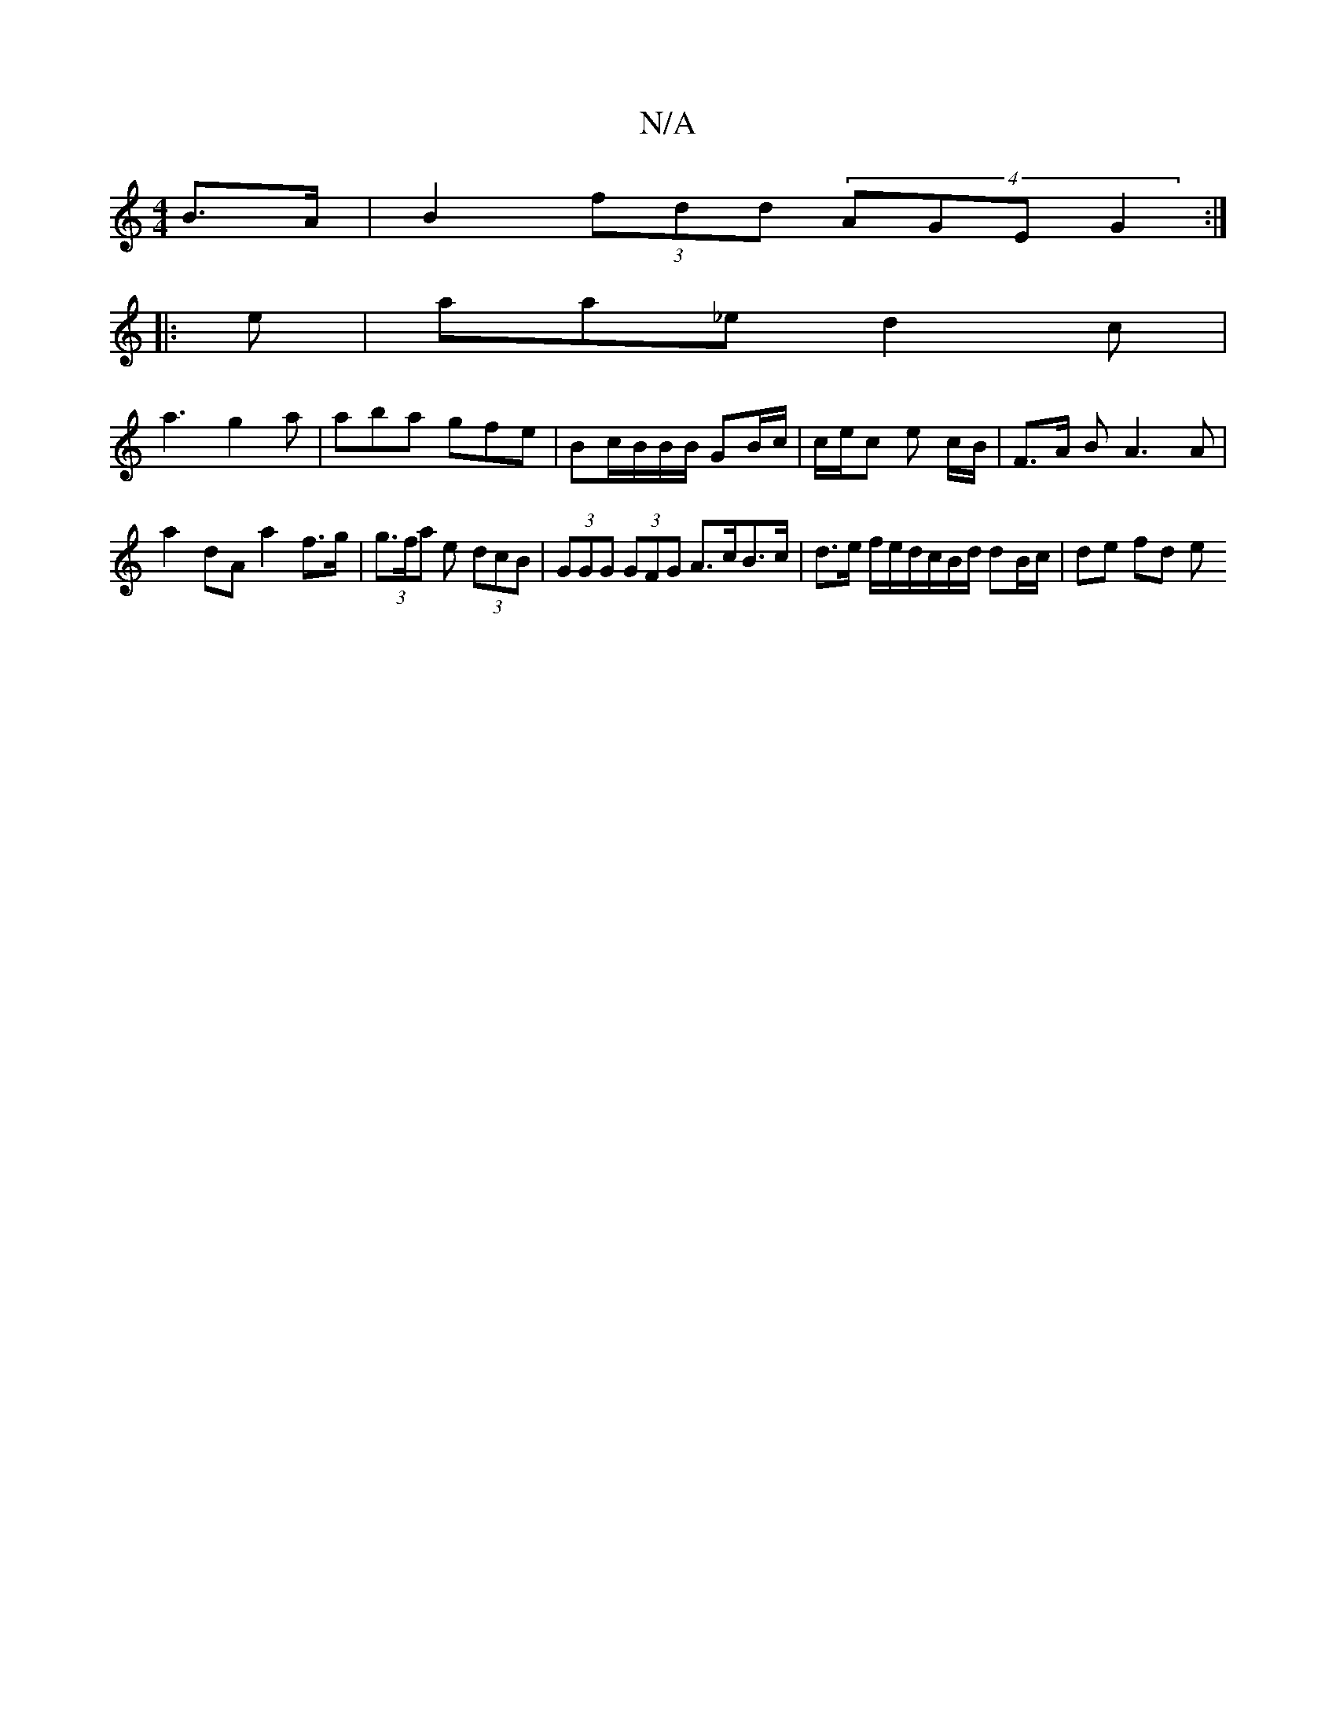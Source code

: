 X:1
T:N/A
M:4/4
R:N/A
K:Cmajor
B>A |B2 (3fdd (4AGE G2 :|
|: e |aa_e d2 c |
a3 g2 a | aba gfe | Bc/B/B/B/ GB/c/ | c/e/c e c/B/ | F>A BA3 A |
a2 dA a2 f>g | (3g>fa e (3dcB | (3GGG (3GFG A>cB>c | d>e f/2e/2d/2c/2B/2d/2 dB/c/ | de fd e